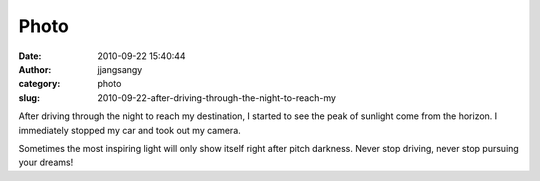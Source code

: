 Photo
#####
:date: 2010-09-22 15:40:44
:author: jjangsangy
:category: photo
:slug: 2010-09-22-after-driving-through-the-night-to-reach-my

|image0|

|image1|

|image2|

|image3|

After driving through the night to reach my destination, I started to
see the peak of sunlight come from the horizon. I immediately stopped my
car and took out my camera.



Sometimes the most inspiring light will only show itself right after
pitch darkness. Never stop driving, never stop pursuing your dreams!

.. |image0| image:: http://www.tumblr.com/photo/1280/jjangsangy/1169333977/1/tumblr_l966zwThak1qbyrna
.. |image1| image:: http://www.tumblr.com/photo/1280/jjangsangy/1169333977/2/tumblr_l966zwThak1qbyrna
.. |image2| image:: http://www.tumblr.com/photo/1280/jjangsangy/1169333977/3/tumblr_l966zwThak1qbyrna
.. |image3| image:: http://www.tumblr.com/photo/1280/jjangsangy/1169333977/4/tumblr_l966zwThak1qbyrna
